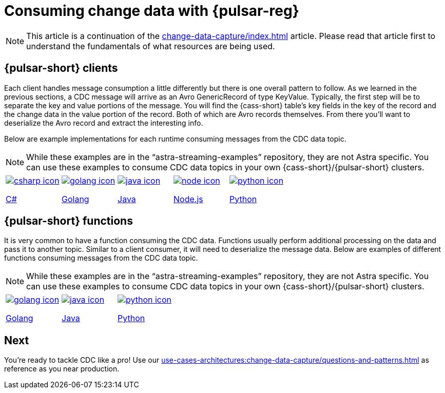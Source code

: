 = Consuming change data with {pulsar-reg}
:navtitle: Consuming change data
:description: This article describes how to consume change data with {pulsar-reg}.

[NOTE]
====
This article is a continuation of the xref:change-data-capture/index.adoc[] article. Please read that article first to understand the fundamentals of what resources are being used.
====

== {pulsar-short} clients

Each client handles message consumption a little differently but there is one overall pattern to follow.  As we learned in the previous sections, a CDC message will arrive as an Avro GenericRecord of type KeyValue. Typically, the first step will be to separate the key and value portions of the message. You will find the {cass-short} table's key fields in the key of the record and the change data in the value portion of the record. Both of which are Avro records themselves. From there you'll want to deserialize the Avro record and extract the interesting info.

Below are example implementations for each runtime consuming messages from the CDC data topic.

[NOTE]
While these examples are in the “astra-streaming-examples” repository, they are not Astra specific. You can use these examples to consume CDC data topics in your own {cass-short}/{pulsar-short} clusters.

[cols="^1,^1,^1,^1,^1", grid=none,frame=none]
|===
| https://github.com/datastax/astra-streaming-examples/blob/master/csharp/astra-cdc/Program.cs[image:csharp-icon.png[]]

https://github.com/datastax/astra-streaming-examples/blob/master/csharp/astra-cdc/Program.cs[C#]
| https://github.com/datastax/astra-streaming-examples/blob/master/go/astra-cdc/main/main.go[image:golang-icon.png[]]

https://github.com/datastax/astra-streaming-examples/blob/master/go/astra-cdc/main/main.go[Golang]
| https://github.com/datastax/astra-streaming-examples/blob/master/java/astra-cdc/javaexamples/consumers/CDCConsumer.java[image:java-icon.png[]]

https://github.com/datastax/astra-streaming-examples/blob/master/java/astra-cdc/javaexamples/consumers/CDCConsumer.java[Java]
| https://github.com/datastax/astra-streaming-examples/blob/master/nodejs/astra-cdc/consumer.js[image:node-icon.png[]]

https://github.com/datastax/astra-streaming-examples/blob/master/nodejs/astra-cdc/consumer.js[Node.js]
| https://github.com/datastax/astra-streaming-examples/blob/master/python/astra-cdc/cdc_consumer.py[image:python-icon.png[]]

https://github.com/datastax/astra-streaming-examples/blob/master/python/astra-cdc/cdc_consumer.py[Python]
|===

== {pulsar-short} functions

It is very common to have a function consuming the CDC data. Functions usually perform additional processing on the data and pass it to another topic. Similar to a client consumer, it will need to deserialize the message data. Below are examples of different functions consuming messages from the CDC data topic.

[NOTE]
While these examples are in the “astra-streaming-examples” repository, they are not Astra specific. You can use these examples to consume CDC data topics in your own {cass-short}/{pulsar-short} clusters.

[cols="^1,^1,^1", grid=none,frame=none]
|===
| https://github.com/datastax/astra-streaming-examples/blob/master/go/astra-cdc/main/main.go[image:golang-icon.png[]]

https://github.com/datastax/astra-streaming-examples/blob/master/go/astra-cdc/main/main.go[Golang]
| https://github.com/datastax/astra-streaming-examples/blob/master/java/astra-cdc/javaexamples/functions/CDCFunction.java[image:java-icon.png[]]

https://github.com/datastax/astra-streaming-examples/blob/master/java/astra-cdc/javaexamples/functions/CDCFunction.java[Java]
| https://github.com/datastax/astra-streaming-examples/blob/master/python/cdc-in-pulsar-function/deschemaer.py[image:python-icon.png[]]

https://github.com/datastax/astra-streaming-examples/blob/master/python/cdc-in-pulsar-function/deschemaer.py[Python]
|===

== Next

You're ready to tackle CDC like a pro! Use our xref:use-cases-architectures:change-data-capture/questions-and-patterns.adoc[] as reference as you near production.